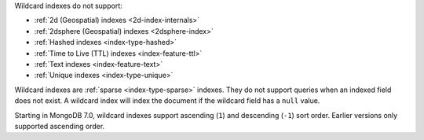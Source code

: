 Wildcard indexes do not support:

- :ref:`2d (Geospatial) indexes <2d-index-internals>`
- :ref:`2dsphere (Geospatial) indexes <2dsphere-index>`
- :ref:`Hashed indexes <index-type-hashed>`
- :ref:`Time to Live (TTL) indexes <index-feature-ttl>`
- :ref:`Text indexes <index-feature-text>`
- :ref:`Unique indexes <index-type-unique>`

Wildcard indexes are :ref:`sparse <index-type-sparse>` indexes. They do
not support queries when an indexed field does not exist. A wildcard
index will index the document if the wildcard field has a ``null``
value.

Starting in MongoDB 7.0, wildcard indexes support ascending (``1``) and
descending (``-1``) sort order. Earlier versions only supported
ascending order.
